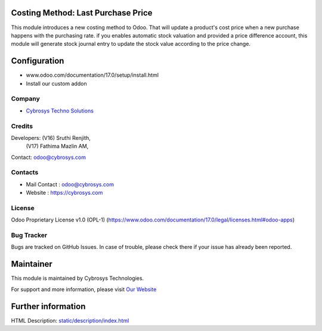 .. image:: https://img.shields.io/badge/license-OPL--1-red.svg
    :target: https://www.odoo.com/documentation/17.0/legal/licenses.html#odoo-apps
    :alt: License: OPL-1

Costing Method: Last Purchase Price
===================================
This module introduces a new costing method to Odoo. That will update a product's cost price when a new purchase
happens with the purchasing rate. if you enables automatic stock valuation and provided a price difference account,
this module will generate stock journal entry to update the stock value according to the price change.

Configuration
=============
- www.odoo.com/documentation/17.0/setup/install.html
- Install our custom addon

Company
-------
* `Cybrosys Techno Solutions <https://cybrosys.com/>`__

Credits
-------
Developers: (V16) Sruthi Renjith,
            (V17) Fathima Mazlin AM,
Contact: odoo@cybrosys.com

Contacts
--------
* Mail Contact : odoo@cybrosys.com
* Website : https://cybrosys.com

License
-------
Odoo Proprietary License v1.0 (OPL-1)
(https://www.odoo.com/documentation/17.0/legal/licenses.html#odoo-apps)

Bug Tracker
-----------
Bugs are tracked on GitHub Issues. In case of trouble, please check there if your issue has already been reported.

Maintainer
==========
.. image:: https://cybrosys.com/images/logo.png
   :target: https://cybrosys.com

This module is maintained by Cybrosys Technologies.

For support and more information, please visit `Our Website <https://cybrosys.com/>`__

Further information
===================
HTML Description: `<static/description/index.html>`__
